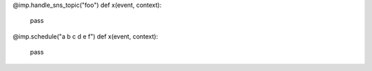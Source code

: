@imp.handle_sns_topic("foo")
def x(event, context):
    pass

@imp.schedule("a b c d e f")
def x(event, context):
    pass
